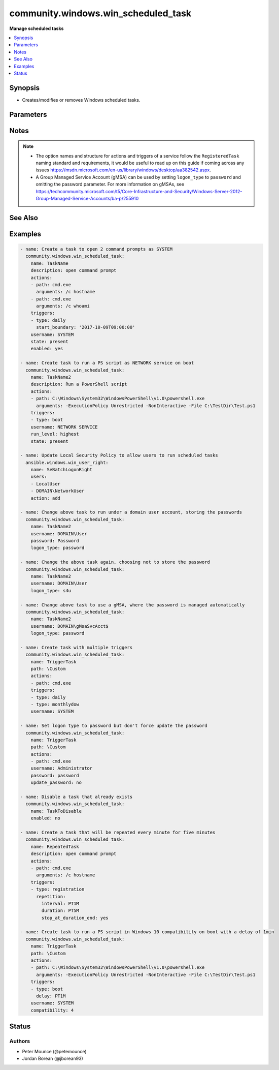 .. _community.windows.win_scheduled_task_module:


************************************
community.windows.win_scheduled_task
************************************

**Manage scheduled tasks**



.. contents::
   :local:
   :depth: 1


Synopsis
--------
- Creates/modifies or removes Windows scheduled tasks.




Parameters
----------

.. raw:: html

    <table  border=0 cellpadding=0 class="documentation-table">
        <tr>
            <th colspan="3">Parameter</th>
            <th>Choices/<font color="blue">Defaults</font></th>
            <th width="100%">Comments</th>
        </tr>
            <tr>
                <td colspan="3">
                    <div class="ansibleOptionAnchor" id="parameter-"></div>
                    <b>actions</b>
                    <a class="ansibleOptionLink" href="#parameter-" title="Permalink to this option"></a>
                    <div style="font-size: small">
                        <span style="color: purple">list</span>
                    </div>
                </td>
                <td>
                </td>
                <td>
                        <div>A list of action to configure for the task.</div>
                        <div>See suboptions for details on how to construct each list entry.</div>
                        <div>When creating a task there MUST be at least one action but when deleting a task this can be a null or an empty list.</div>
                        <div>The ordering of this list is important, the module will ensure the order is kept when modifying the task.</div>
                        <div>This module only supports the <code>ExecAction</code> type but can still delete the older legacy types.</div>
                </td>
            </tr>
                                <tr>
                    <td class="elbow-placeholder"></td>
                <td colspan="2">
                    <div class="ansibleOptionAnchor" id="parameter-"></div>
                    <b>arguments</b>
                    <a class="ansibleOptionLink" href="#parameter-" title="Permalink to this option"></a>
                    <div style="font-size: small">
                        <span style="color: purple">string</span>
                    </div>
                </td>
                <td>
                </td>
                <td>
                        <div>An argument string to supply for the executable.</div>
                </td>
            </tr>
            <tr>
                    <td class="elbow-placeholder"></td>
                <td colspan="2">
                    <div class="ansibleOptionAnchor" id="parameter-"></div>
                    <b>path</b>
                    <a class="ansibleOptionLink" href="#parameter-" title="Permalink to this option"></a>
                    <div style="font-size: small">
                        <span style="color: purple">string</span>
                         / <span style="color: red">required</span>
                    </div>
                </td>
                <td>
                </td>
                <td>
                        <div>The path to the executable for the ExecAction.</div>
                </td>
            </tr>
            <tr>
                    <td class="elbow-placeholder"></td>
                <td colspan="2">
                    <div class="ansibleOptionAnchor" id="parameter-"></div>
                    <b>working_directory</b>
                    <a class="ansibleOptionLink" href="#parameter-" title="Permalink to this option"></a>
                    <div style="font-size: small">
                        <span style="color: purple">string</span>
                    </div>
                </td>
                <td>
                </td>
                <td>
                        <div>The working directory to run the executable from.</div>
                </td>
            </tr>

            <tr>
                <td colspan="3">
                    <div class="ansibleOptionAnchor" id="parameter-"></div>
                    <b>allow_demand_start</b>
                    <a class="ansibleOptionLink" href="#parameter-" title="Permalink to this option"></a>
                    <div style="font-size: small">
                        <span style="color: purple">boolean</span>
                    </div>
                </td>
                <td>
                        <ul style="margin: 0; padding: 0"><b>Choices:</b>
                                    <li>no</li>
                                    <li>yes</li>
                        </ul>
                </td>
                <td>
                        <div>Whether the task can be started by using either the Run command or the Context menu.</div>
                </td>
            </tr>
            <tr>
                <td colspan="3">
                    <div class="ansibleOptionAnchor" id="parameter-"></div>
                    <b>allow_hard_terminate</b>
                    <a class="ansibleOptionLink" href="#parameter-" title="Permalink to this option"></a>
                    <div style="font-size: small">
                        <span style="color: purple">boolean</span>
                    </div>
                </td>
                <td>
                        <ul style="margin: 0; padding: 0"><b>Choices:</b>
                                    <li>no</li>
                                    <li>yes</li>
                        </ul>
                </td>
                <td>
                        <div>Whether the task can be terminated by using TerminateProcess.</div>
                </td>
            </tr>
            <tr>
                <td colspan="3">
                    <div class="ansibleOptionAnchor" id="parameter-"></div>
                    <b>author</b>
                    <a class="ansibleOptionLink" href="#parameter-" title="Permalink to this option"></a>
                    <div style="font-size: small">
                        <span style="color: purple">string</span>
                    </div>
                </td>
                <td>
                </td>
                <td>
                        <div>The author of the task.</div>
                </td>
            </tr>
            <tr>
                <td colspan="3">
                    <div class="ansibleOptionAnchor" id="parameter-"></div>
                    <b>compatibility</b>
                    <a class="ansibleOptionLink" href="#parameter-" title="Permalink to this option"></a>
                    <div style="font-size: small">
                        <span style="color: purple">integer</span>
                    </div>
                </td>
                <td>
                        <ul style="margin: 0; padding: 0"><b>Choices:</b>
                                    <li>0</li>
                                    <li>1</li>
                                    <li>2</li>
                                    <li>3</li>
                                    <li>4</li>
                        </ul>
                </td>
                <td>
                        <div>The integer value with indicates which version of Task Scheduler a task is compatible with.</div>
                        <div><code>0</code> means the task is compatible with the AT command.</div>
                        <div><code>1</code> means the task is compatible with Task Scheduler 1.0(Windows Vista, Windows Server 2008 and older).</div>
                        <div><code>2</code> means the task is compatible with Task Scheduler 2.0(Windows Vista, Windows Server 2008).</div>
                        <div><code>3</code> means the task is compatible with Task Scheduler 2.0(Windows 7, Windows Server 2008 R2).</div>
                        <div><code>4</code> means the task is compatible with Task Scheduler 2.0(Windows 10, Windows Server 2016, Windows Server 2019).</div>
                </td>
            </tr>
            <tr>
                <td colspan="3">
                    <div class="ansibleOptionAnchor" id="parameter-"></div>
                    <b>date</b>
                    <a class="ansibleOptionLink" href="#parameter-" title="Permalink to this option"></a>
                    <div style="font-size: small">
                        <span style="color: purple">string</span>
                    </div>
                </td>
                <td>
                </td>
                <td>
                        <div>The date when the task was registered.</div>
                </td>
            </tr>
            <tr>
                <td colspan="3">
                    <div class="ansibleOptionAnchor" id="parameter-"></div>
                    <b>delete_expired_task_after</b>
                    <a class="ansibleOptionLink" href="#parameter-" title="Permalink to this option"></a>
                    <div style="font-size: small">
                        <span style="color: purple">string</span>
                    </div>
                </td>
                <td>
                </td>
                <td>
                        <div>The amount of time that the Task Scheduler will wait before deleting the task after it expires.</div>
                        <div>A task expires after the end_boundary has been exceeded for all triggers associated with the task.</div>
                        <div>This is in the ISO 8601 Duration format <code>P[n]Y[n]M[n]DT[n]H[n]M[n]S</code>.</div>
                </td>
            </tr>
            <tr>
                <td colspan="3">
                    <div class="ansibleOptionAnchor" id="parameter-"></div>
                    <b>description</b>
                    <a class="ansibleOptionLink" href="#parameter-" title="Permalink to this option"></a>
                    <div style="font-size: small">
                        <span style="color: purple">string</span>
                    </div>
                </td>
                <td>
                </td>
                <td>
                        <div>The description of the task.</div>
                </td>
            </tr>
            <tr>
                <td colspan="3">
                    <div class="ansibleOptionAnchor" id="parameter-"></div>
                    <b>disallow_start_if_on_batteries</b>
                    <a class="ansibleOptionLink" href="#parameter-" title="Permalink to this option"></a>
                    <div style="font-size: small">
                        <span style="color: purple">boolean</span>
                    </div>
                </td>
                <td>
                        <ul style="margin: 0; padding: 0"><b>Choices:</b>
                                    <li>no</li>
                                    <li>yes</li>
                        </ul>
                </td>
                <td>
                        <div>Whether the task will not be started if the computer is running on battery power.</div>
                </td>
            </tr>
            <tr>
                <td colspan="3">
                    <div class="ansibleOptionAnchor" id="parameter-"></div>
                    <b>display_name</b>
                    <a class="ansibleOptionLink" href="#parameter-" title="Permalink to this option"></a>
                    <div style="font-size: small">
                        <span style="color: purple">string</span>
                    </div>
                </td>
                <td>
                </td>
                <td>
                        <div>The name of the user/group that is displayed in the Task Scheduler UI.</div>
                </td>
            </tr>
            <tr>
                <td colspan="3">
                    <div class="ansibleOptionAnchor" id="parameter-"></div>
                    <b>enabled</b>
                    <a class="ansibleOptionLink" href="#parameter-" title="Permalink to this option"></a>
                    <div style="font-size: small">
                        <span style="color: purple">boolean</span>
                    </div>
                </td>
                <td>
                        <ul style="margin: 0; padding: 0"><b>Choices:</b>
                                    <li>no</li>
                                    <li>yes</li>
                        </ul>
                </td>
                <td>
                        <div>Whether the task is enabled, the task can only run when <code>yes</code>.</div>
                </td>
            </tr>
            <tr>
                <td colspan="3">
                    <div class="ansibleOptionAnchor" id="parameter-"></div>
                    <b>execution_time_limit</b>
                    <a class="ansibleOptionLink" href="#parameter-" title="Permalink to this option"></a>
                    <div style="font-size: small">
                        <span style="color: purple">string</span>
                    </div>
                </td>
                <td>
                </td>
                <td>
                        <div>The amount of time allowed to complete the task.</div>
                        <div>When set to `PT0S`, the time limit is infinite.</div>
                        <div>When omitted, the default time limit is 72 hours.</div>
                        <div>This is in the ISO 8601 Duration format <code>P[n]Y[n]M[n]DT[n]H[n]M[n]S</code>.</div>
                </td>
            </tr>
            <tr>
                <td colspan="3">
                    <div class="ansibleOptionAnchor" id="parameter-"></div>
                    <b>group</b>
                    <a class="ansibleOptionLink" href="#parameter-" title="Permalink to this option"></a>
                    <div style="font-size: small">
                        <span style="color: purple">string</span>
                    </div>
                </td>
                <td>
                </td>
                <td>
                        <div>The group that will run the task.</div>
                        <div><code>group</code> and <code>username</code> are exclusive to each other and cannot be set at the same time.</div>
                        <div><code>logon_type</code> can either be not set or equal <code>group</code>.</div>
                </td>
            </tr>
            <tr>
                <td colspan="3">
                    <div class="ansibleOptionAnchor" id="parameter-"></div>
                    <b>hidden</b>
                    <a class="ansibleOptionLink" href="#parameter-" title="Permalink to this option"></a>
                    <div style="font-size: small">
                        <span style="color: purple">boolean</span>
                    </div>
                </td>
                <td>
                        <ul style="margin: 0; padding: 0"><b>Choices:</b>
                                    <li>no</li>
                                    <li>yes</li>
                        </ul>
                </td>
                <td>
                        <div>Whether the task will be hidden in the UI.</div>
                </td>
            </tr>
            <tr>
                <td colspan="3">
                    <div class="ansibleOptionAnchor" id="parameter-"></div>
                    <b>logon_type</b>
                    <a class="ansibleOptionLink" href="#parameter-" title="Permalink to this option"></a>
                    <div style="font-size: small">
                        <span style="color: purple">string</span>
                    </div>
                </td>
                <td>
                        <ul style="margin: 0; padding: 0"><b>Choices:</b>
                                    <li>none</li>
                                    <li>password</li>
                                    <li>s4u</li>
                                    <li>interactive_token</li>
                                    <li>group</li>
                                    <li>service_account</li>
                                    <li>token_or_password</li>
                        </ul>
                </td>
                <td>
                        <div>The logon method that the task will run with.</div>
                        <div><code>password</code> means the password will be stored and the task has access to network resources.</div>
                        <div><code>s4u</code> means the existing token will be used to run the task and no password will be stored with the task. Means no network or encrypted files access.</div>
                        <div><code>interactive_token</code> means the user must already be logged on interactively and will run in an existing interactive session.</div>
                        <div><code>group</code> means that the task will run as a group.</div>
                        <div><code>service_account</code> means that a service account like System, Local Service or Network Service will run the task.</div>
                </td>
            </tr>
            <tr>
                <td colspan="3">
                    <div class="ansibleOptionAnchor" id="parameter-"></div>
                    <b>multiple_instances</b>
                    <a class="ansibleOptionLink" href="#parameter-" title="Permalink to this option"></a>
                    <div style="font-size: small">
                        <span style="color: purple">integer</span>
                    </div>
                </td>
                <td>
                        <ul style="margin: 0; padding: 0"><b>Choices:</b>
                                    <li>0</li>
                                    <li>1</li>
                                    <li>2</li>
                                    <li>3</li>
                        </ul>
                </td>
                <td>
                        <div>An integer that indicates the behaviour when starting a task that is already running.</div>
                        <div><code>0</code> will start a new instance in parallel with existing instances of that task.</div>
                        <div><code>1</code> will wait until other instances of that task to finish running before starting itself.</div>
                        <div><code>2</code> will not start a new instance if another is running.</div>
                        <div><code>3</code> will stop other instances of the task and start the new one.</div>
                </td>
            </tr>
            <tr>
                <td colspan="3">
                    <div class="ansibleOptionAnchor" id="parameter-"></div>
                    <b>name</b>
                    <a class="ansibleOptionLink" href="#parameter-" title="Permalink to this option"></a>
                    <div style="font-size: small">
                        <span style="color: purple">string</span>
                         / <span style="color: red">required</span>
                    </div>
                </td>
                <td>
                </td>
                <td>
                        <div>The name of the scheduled task without the path.</div>
                </td>
            </tr>
            <tr>
                <td colspan="3">
                    <div class="ansibleOptionAnchor" id="parameter-"></div>
                    <b>password</b>
                    <a class="ansibleOptionLink" href="#parameter-" title="Permalink to this option"></a>
                    <div style="font-size: small">
                        <span style="color: purple">string</span>
                    </div>
                </td>
                <td>
                </td>
                <td>
                        <div>The password for the user account to run the scheduled task as.</div>
                        <div>This is required when running a task without the user being logged in, excluding the builtin service accounts and Group Managed Service Accounts (gMSA).</div>
                        <div>If set, will always result in a change unless <code>update_password</code> is set to <code>no</code> and no other changes are required for the service.</div>
                </td>
            </tr>
            <tr>
                <td colspan="3">
                    <div class="ansibleOptionAnchor" id="parameter-"></div>
                    <b>path</b>
                    <a class="ansibleOptionLink" href="#parameter-" title="Permalink to this option"></a>
                    <div style="font-size: small">
                        <span style="color: purple">string</span>
                    </div>
                </td>
                <td>
                        <b>Default:</b><br/><div style="color: blue">"\\"</div>
                </td>
                <td>
                        <div>Task folder in which this task will be stored.</div>
                        <div>Will create the folder when <code>state=present</code> and the folder does not already exist.</div>
                        <div>Will remove the folder when <code>state=absent</code> and there are no tasks left in the folder.</div>
                </td>
            </tr>
            <tr>
                <td colspan="3">
                    <div class="ansibleOptionAnchor" id="parameter-"></div>
                    <b>priority</b>
                    <a class="ansibleOptionLink" href="#parameter-" title="Permalink to this option"></a>
                    <div style="font-size: small">
                        <span style="color: purple">integer</span>
                    </div>
                </td>
                <td>
                </td>
                <td>
                        <div>The priority level (0-10) of the task.</div>
                        <div>When creating a new task the default is <code>7</code>.</div>
                        <div>See <a href='https://msdn.microsoft.com/en-us/library/windows/desktop/aa383512.aspx'>https://msdn.microsoft.com/en-us/library/windows/desktop/aa383512.aspx</a> for details on the priority levels.</div>
                </td>
            </tr>
            <tr>
                <td colspan="3">
                    <div class="ansibleOptionAnchor" id="parameter-"></div>
                    <b>restart_count</b>
                    <a class="ansibleOptionLink" href="#parameter-" title="Permalink to this option"></a>
                    <div style="font-size: small">
                        <span style="color: purple">integer</span>
                    </div>
                </td>
                <td>
                </td>
                <td>
                        <div>The number of times that the Task Scheduler will attempt to restart the task.</div>
                </td>
            </tr>
            <tr>
                <td colspan="3">
                    <div class="ansibleOptionAnchor" id="parameter-"></div>
                    <b>restart_interval</b>
                    <a class="ansibleOptionLink" href="#parameter-" title="Permalink to this option"></a>
                    <div style="font-size: small">
                        <span style="color: purple">string</span>
                    </div>
                </td>
                <td>
                </td>
                <td>
                        <div>How long the Task Scheduler will attempt to restart the task.</div>
                        <div>If this is set then <code>restart_count</code> must also be set.</div>
                        <div>The maximum allowed time is 31 days.</div>
                        <div>The minimum allowed time is 1 minute.</div>
                        <div>This is in the ISO 8601 Duration format <code>P[n]Y[n]M[n]DT[n]H[n]M[n]S</code>.</div>
                </td>
            </tr>
            <tr>
                <td colspan="3">
                    <div class="ansibleOptionAnchor" id="parameter-"></div>
                    <b>run_level</b>
                    <a class="ansibleOptionLink" href="#parameter-" title="Permalink to this option"></a>
                    <div style="font-size: small">
                        <span style="color: purple">string</span>
                    </div>
                </td>
                <td>
                        <ul style="margin: 0; padding: 0"><b>Choices:</b>
                                    <li>limited</li>
                                    <li>highest</li>
                        </ul>
                </td>
                <td>
                        <div>The level of user rights used to run the task.</div>
                        <div>If not specified the task will be created with limited rights.</div>
                        <div style="font-size: small; color: darkgreen"><br/>aliases: runlevel</div>
                </td>
            </tr>
            <tr>
                <td colspan="3">
                    <div class="ansibleOptionAnchor" id="parameter-"></div>
                    <b>run_only_if_idle</b>
                    <a class="ansibleOptionLink" href="#parameter-" title="Permalink to this option"></a>
                    <div style="font-size: small">
                        <span style="color: purple">boolean</span>
                    </div>
                </td>
                <td>
                        <ul style="margin: 0; padding: 0"><b>Choices:</b>
                                    <li>no</li>
                                    <li>yes</li>
                        </ul>
                </td>
                <td>
                        <div>Whether the task will run the task only if the computer is in an idle state.</div>
                </td>
            </tr>
            <tr>
                <td colspan="3">
                    <div class="ansibleOptionAnchor" id="parameter-"></div>
                    <b>run_only_if_network_available</b>
                    <a class="ansibleOptionLink" href="#parameter-" title="Permalink to this option"></a>
                    <div style="font-size: small">
                        <span style="color: purple">boolean</span>
                    </div>
                </td>
                <td>
                        <ul style="margin: 0; padding: 0"><b>Choices:</b>
                                    <li>no</li>
                                    <li>yes</li>
                        </ul>
                </td>
                <td>
                        <div>Whether the task will run only when a network is available.</div>
                </td>
            </tr>
            <tr>
                <td colspan="3">
                    <div class="ansibleOptionAnchor" id="parameter-"></div>
                    <b>source</b>
                    <a class="ansibleOptionLink" href="#parameter-" title="Permalink to this option"></a>
                    <div style="font-size: small">
                        <span style="color: purple">string</span>
                    </div>
                </td>
                <td>
                </td>
                <td>
                        <div>The source of the task.</div>
                </td>
            </tr>
            <tr>
                <td colspan="3">
                    <div class="ansibleOptionAnchor" id="parameter-"></div>
                    <b>start_when_available</b>
                    <a class="ansibleOptionLink" href="#parameter-" title="Permalink to this option"></a>
                    <div style="font-size: small">
                        <span style="color: purple">boolean</span>
                    </div>
                </td>
                <td>
                        <ul style="margin: 0; padding: 0"><b>Choices:</b>
                                    <li>no</li>
                                    <li>yes</li>
                        </ul>
                </td>
                <td>
                        <div>Whether the task can start at any time after its scheduled time has passed.</div>
                </td>
            </tr>
            <tr>
                <td colspan="3">
                    <div class="ansibleOptionAnchor" id="parameter-"></div>
                    <b>state</b>
                    <a class="ansibleOptionLink" href="#parameter-" title="Permalink to this option"></a>
                    <div style="font-size: small">
                        <span style="color: purple">string</span>
                    </div>
                </td>
                <td>
                        <ul style="margin: 0; padding: 0"><b>Choices:</b>
                                    <li>absent</li>
                                    <li><div style="color: blue"><b>present</b>&nbsp;&larr;</div></li>
                        </ul>
                </td>
                <td>
                        <div>When <code>state=present</code> will ensure the task exists.</div>
                        <div>When <code>state=absent</code> will ensure the task does not exist.</div>
                </td>
            </tr>
            <tr>
                <td colspan="3">
                    <div class="ansibleOptionAnchor" id="parameter-"></div>
                    <b>stop_if_going_on_batteries</b>
                    <a class="ansibleOptionLink" href="#parameter-" title="Permalink to this option"></a>
                    <div style="font-size: small">
                        <span style="color: purple">boolean</span>
                    </div>
                </td>
                <td>
                        <ul style="margin: 0; padding: 0"><b>Choices:</b>
                                    <li>no</li>
                                    <li>yes</li>
                        </ul>
                </td>
                <td>
                        <div>Whether the task will be stopped if the computer begins to run on battery power.</div>
                </td>
            </tr>
            <tr>
                <td colspan="3">
                    <div class="ansibleOptionAnchor" id="parameter-"></div>
                    <b>triggers</b>
                    <a class="ansibleOptionLink" href="#parameter-" title="Permalink to this option"></a>
                    <div style="font-size: small">
                        <span style="color: purple">list</span>
                    </div>
                </td>
                <td>
                </td>
                <td>
                        <div>A list of triggers to configure for the task.</div>
                        <div>See suboptions for details on how to construct each list entry.</div>
                        <div>The ordering of this list is important, the module will ensure the order is kept when modifying the task.</div>
                        <div>There are multiple types of triggers, see <a href='https://msdn.microsoft.com/en-us/library/windows/desktop/aa383868.aspx'>https://msdn.microsoft.com/en-us/library/windows/desktop/aa383868.aspx</a> for a list of trigger types and their options.</div>
                        <div>The suboption options listed below are not required for all trigger types, read the description for more details.</div>
                </td>
            </tr>
                                <tr>
                    <td class="elbow-placeholder"></td>
                <td colspan="2">
                    <div class="ansibleOptionAnchor" id="parameter-"></div>
                    <b>days_of_month</b>
                    <a class="ansibleOptionLink" href="#parameter-" title="Permalink to this option"></a>
                    <div style="font-size: small">
                        <span style="color: purple">string</span>
                    </div>
                </td>
                <td>
                </td>
                <td>
                        <div>The days of the month from 1 to 31 for the triggers.</div>
                        <div>If you wish to set the trigger for the last day of any month use <code>run_on_last_day_of_month</code>.</div>
                        <div>Can be a list or comma separated string of day numbers.</div>
                        <div>Required when <code>type=monthly</code>.</div>
                </td>
            </tr>
            <tr>
                    <td class="elbow-placeholder"></td>
                <td colspan="2">
                    <div class="ansibleOptionAnchor" id="parameter-"></div>
                    <b>days_of_week</b>
                    <a class="ansibleOptionLink" href="#parameter-" title="Permalink to this option"></a>
                    <div style="font-size: small">
                        <span style="color: purple">string</span>
                    </div>
                </td>
                <td>
                </td>
                <td>
                        <div>The days of the week for the trigger.</div>
                        <div>Can be a list or comma separated string of full day names e.g. monday instead of mon.</div>
                        <div>Required when <code>type</code> is <code>weekly</code>.</div>
                        <div>Optional when <code>type=monthlydow</code>.</div>
                </td>
            </tr>
            <tr>
                    <td class="elbow-placeholder"></td>
                <td colspan="2">
                    <div class="ansibleOptionAnchor" id="parameter-"></div>
                    <b>delay</b>
                    <a class="ansibleOptionLink" href="#parameter-" title="Permalink to this option"></a>
                    <div style="font-size: small">
                        <span style="color: purple">string</span>
                    </div>
                </td>
                <td>
                </td>
                <td>
                        <div>The time to delay the task from running once the trigger has been fired.</div>
                        <div>Optional when <code>type</code> is <code>boot</code>, <code>event</code>, <code>logon</code>, <code>registration</code>, <code>session_state_change</code>.</div>
                        <div>Is in the ISO 8601 Duration format <code>P[n]Y[n]M[n]DT[n]H[n]M[n]S</code>.</div>
                </td>
            </tr>
            <tr>
                    <td class="elbow-placeholder"></td>
                <td colspan="2">
                    <div class="ansibleOptionAnchor" id="parameter-"></div>
                    <b>enabled</b>
                    <a class="ansibleOptionLink" href="#parameter-" title="Permalink to this option"></a>
                    <div style="font-size: small">
                        <span style="color: purple">boolean</span>
                    </div>
                </td>
                <td>
                        <ul style="margin: 0; padding: 0"><b>Choices:</b>
                                    <li>no</li>
                                    <li>yes</li>
                        </ul>
                </td>
                <td>
                        <div>Whether to set the trigger to enabled or disabled</div>
                        <div>Used in all trigger types.</div>
                </td>
            </tr>
            <tr>
                    <td class="elbow-placeholder"></td>
                <td colspan="2">
                    <div class="ansibleOptionAnchor" id="parameter-"></div>
                    <b>end_boundary</b>
                    <a class="ansibleOptionLink" href="#parameter-" title="Permalink to this option"></a>
                    <div style="font-size: small">
                        <span style="color: purple">string</span>
                    </div>
                </td>
                <td>
                </td>
                <td>
                        <div>The end time for when the trigger is deactivated.</div>
                        <div>This is in ISO 8601 DateTime format <code>YYYY-MM-DDThh:mm:ss</code>.</div>
                </td>
            </tr>
            <tr>
                    <td class="elbow-placeholder"></td>
                <td colspan="2">
                    <div class="ansibleOptionAnchor" id="parameter-"></div>
                    <b>execution_time_limit</b>
                    <a class="ansibleOptionLink" href="#parameter-" title="Permalink to this option"></a>
                    <div style="font-size: small">
                        <span style="color: purple">string</span>
                    </div>
                </td>
                <td>
                </td>
                <td>
                        <div>The maximum amount of time that the task is allowed to run for.</div>
                        <div>Optional for all the trigger types.</div>
                        <div>Is in the ISO 8601 Duration format <code>P[n]Y[n]M[n]DT[n]H[n]M[n]S</code>.</div>
                </td>
            </tr>
            <tr>
                    <td class="elbow-placeholder"></td>
                <td colspan="2">
                    <div class="ansibleOptionAnchor" id="parameter-"></div>
                    <b>months_of_year</b>
                    <a class="ansibleOptionLink" href="#parameter-" title="Permalink to this option"></a>
                    <div style="font-size: small">
                        <span style="color: purple">string</span>
                    </div>
                </td>
                <td>
                </td>
                <td>
                        <div>The months of the year for the trigger.</div>
                        <div>Can be a list or comma separated string of full month names e.g. march instead of mar.</div>
                        <div>Optional when <code>type</code> is <code>monthlydow</code>, <code>monthly</code>.</div>
                </td>
            </tr>
            <tr>
                    <td class="elbow-placeholder"></td>
                <td colspan="2">
                    <div class="ansibleOptionAnchor" id="parameter-"></div>
                    <b>random_delay</b>
                    <a class="ansibleOptionLink" href="#parameter-" title="Permalink to this option"></a>
                    <div style="font-size: small">
                        <span style="color: purple">string</span>
                    </div>
                </td>
                <td>
                </td>
                <td>
                        <div>The delay time that is randomly added to the start time of the trigger.</div>
                        <div>Optional when <code>type</code> is <code>daily</code>, <code>monthlydow</code>, <code>monthly</code>, <code>time</code>, <code>weekly</code>.</div>
                        <div>Is in the ISO 8601 Duration format <code>P[n]Y[n]M[n]DT[n]H[n]M[n]S</code>.</div>
                </td>
            </tr>
            <tr>
                    <td class="elbow-placeholder"></td>
                <td colspan="2">
                    <div class="ansibleOptionAnchor" id="parameter-"></div>
                    <b>repetition</b>
                    <a class="ansibleOptionLink" href="#parameter-" title="Permalink to this option"></a>
                    <div style="font-size: small">
                        <span style="color: purple">-</span>
                    </div>
                </td>
                <td>
                </td>
                <td>
                        <div>Allows you to define the repetition action of the trigger that defines how often the task is run and how long the repetition pattern is repeated after the task is started.</div>
                        <div>It takes in the following keys, <code>duration</code>, <code>interval</code>, <code>stop_at_duration_end</code></div>
                </td>
            </tr>
                                <tr>
                    <td class="elbow-placeholder"></td>
                    <td class="elbow-placeholder"></td>
                <td colspan="1">
                    <div class="ansibleOptionAnchor" id="parameter-"></div>
                    <b>duration</b>
                    <a class="ansibleOptionLink" href="#parameter-" title="Permalink to this option"></a>
                    <div style="font-size: small">
                        <span style="color: purple">string</span>
                    </div>
                </td>
                <td>
                </td>
                <td>
                        <div>Defines how long the pattern is repeated.</div>
                        <div>The value is in the ISO 8601 Duration format <code>P[n]Y[n]M[n]DT[n]H[n]M[n]S</code>.</div>
                        <div>By default this is not set which means it will repeat indefinitely.</div>
                </td>
            </tr>
            <tr>
                    <td class="elbow-placeholder"></td>
                    <td class="elbow-placeholder"></td>
                <td colspan="1">
                    <div class="ansibleOptionAnchor" id="parameter-"></div>
                    <b>interval</b>
                    <a class="ansibleOptionLink" href="#parameter-" title="Permalink to this option"></a>
                    <div style="font-size: small">
                        <span style="color: purple">string</span>
                    </div>
                </td>
                <td>
                </td>
                <td>
                        <div>The amount of time between each restart of the task.</div>
                        <div>The value is written in the ISO 8601 Duration format <code>P[n]Y[n]M[n]DT[n]H[n]M[n]S</code>.</div>
                </td>
            </tr>
            <tr>
                    <td class="elbow-placeholder"></td>
                    <td class="elbow-placeholder"></td>
                <td colspan="1">
                    <div class="ansibleOptionAnchor" id="parameter-"></div>
                    <b>stop_at_duration_end</b>
                    <a class="ansibleOptionLink" href="#parameter-" title="Permalink to this option"></a>
                    <div style="font-size: small">
                        <span style="color: purple">boolean</span>
                    </div>
                </td>
                <td>
                        <ul style="margin: 0; padding: 0"><b>Choices:</b>
                                    <li>no</li>
                                    <li>yes</li>
                        </ul>
                </td>
                <td>
                        <div>Whether a running instance of the task is stopped at the end of the repetition pattern.</div>
                </td>
            </tr>

            <tr>
                    <td class="elbow-placeholder"></td>
                <td colspan="2">
                    <div class="ansibleOptionAnchor" id="parameter-"></div>
                    <b>run_on_last_day_of_month</b>
                    <a class="ansibleOptionLink" href="#parameter-" title="Permalink to this option"></a>
                    <div style="font-size: small">
                        <span style="color: purple">boolean</span>
                    </div>
                </td>
                <td>
                        <ul style="margin: 0; padding: 0"><b>Choices:</b>
                                    <li>no</li>
                                    <li>yes</li>
                        </ul>
                </td>
                <td>
                        <div>Boolean value that sets whether the task runs on the last day of the month.</div>
                        <div>Optional when <code>type</code> is <code>monthly</code>.</div>
                </td>
            </tr>
            <tr>
                    <td class="elbow-placeholder"></td>
                <td colspan="2">
                    <div class="ansibleOptionAnchor" id="parameter-"></div>
                    <b>run_on_last_week_of_month</b>
                    <a class="ansibleOptionLink" href="#parameter-" title="Permalink to this option"></a>
                    <div style="font-size: small">
                        <span style="color: purple">boolean</span>
                    </div>
                </td>
                <td>
                        <ul style="margin: 0; padding: 0"><b>Choices:</b>
                                    <li>no</li>
                                    <li>yes</li>
                        </ul>
                </td>
                <td>
                        <div>Boolean value that sets whether the task runs on the last week of the month.</div>
                        <div>Optional when <code>type</code> is <code>monthlydow</code>.</div>
                </td>
            </tr>
            <tr>
                    <td class="elbow-placeholder"></td>
                <td colspan="2">
                    <div class="ansibleOptionAnchor" id="parameter-"></div>
                    <b>start_boundary</b>
                    <a class="ansibleOptionLink" href="#parameter-" title="Permalink to this option"></a>
                    <div style="font-size: small">
                        <span style="color: purple">string</span>
                    </div>
                </td>
                <td>
                </td>
                <td>
                        <div>The start time for the task, even if the trigger meets the other start criteria, it won&#x27;t start until this time is met.</div>
                        <div>If you wish to run a task at 9am on a day you still need to specify the date on which the trigger is activated, you can set any date even ones in the past.</div>
                        <div>Required when <code>type</code> is <code>daily</code>, <code>monthlydow</code>, <code>monthly</code>, <code>time</code>, <code>weekly</code>.</div>
                        <div>Optional for the rest of the trigger types.</div>
                        <div>This is in ISO 8601 DateTime format <code>YYYY-MM-DDThh:mm:ss</code>.</div>
                </td>
            </tr>
            <tr>
                    <td class="elbow-placeholder"></td>
                <td colspan="2">
                    <div class="ansibleOptionAnchor" id="parameter-"></div>
                    <b>state_change</b>
                    <a class="ansibleOptionLink" href="#parameter-" title="Permalink to this option"></a>
                    <div style="font-size: small">
                        <span style="color: purple">string</span>
                    </div>
                    <div style="font-style: italic; font-size: small; color: darkgreen">added in 1.6.0</div>
                </td>
                <td>
                        <ul style="margin: 0; padding: 0"><b>Choices:</b>
                                    <li>console_connect</li>
                                    <li>console_disconnect</li>
                                    <li>remote_connect</li>
                                    <li>remote_disconnect</li>
                                    <li>session_lock</li>
                                    <li>session_unlock</li>
                        </ul>
                </td>
                <td>
                        <div>Allows you to define the kind of Terminal Server session change that triggers a task.</div>
                        <div>Optional when <code>type=session_state_change</code></div>
                </td>
            </tr>
            <tr>
                    <td class="elbow-placeholder"></td>
                <td colspan="2">
                    <div class="ansibleOptionAnchor" id="parameter-"></div>
                    <b>subscription</b>
                    <a class="ansibleOptionLink" href="#parameter-" title="Permalink to this option"></a>
                    <div style="font-size: small">
                        <span style="color: purple">string</span>
                    </div>
                </td>
                <td>
                </td>
                <td>
                        <div>Only used and is required for <code>type=event</code>.</div>
                        <div>The XML query string that identifies the event that fires the trigger.</div>
                </td>
            </tr>
            <tr>
                    <td class="elbow-placeholder"></td>
                <td colspan="2">
                    <div class="ansibleOptionAnchor" id="parameter-"></div>
                    <b>type</b>
                    <a class="ansibleOptionLink" href="#parameter-" title="Permalink to this option"></a>
                    <div style="font-size: small">
                        <span style="color: purple">string</span>
                         / <span style="color: red">required</span>
                    </div>
                </td>
                <td>
                        <ul style="margin: 0; padding: 0"><b>Choices:</b>
                                    <li>boot</li>
                                    <li>daily</li>
                                    <li>event</li>
                                    <li>idle</li>
                                    <li>logon</li>
                                    <li>monthlydow</li>
                                    <li>monthly</li>
                                    <li>registration</li>
                                    <li>time</li>
                                    <li>weekly</li>
                                    <li>session_state_change</li>
                        </ul>
                </td>
                <td>
                        <div>The trigger type, this value controls what below options are required.</div>
                </td>
            </tr>
            <tr>
                    <td class="elbow-placeholder"></td>
                <td colspan="2">
                    <div class="ansibleOptionAnchor" id="parameter-"></div>
                    <b>user_id</b>
                    <a class="ansibleOptionLink" href="#parameter-" title="Permalink to this option"></a>
                    <div style="font-size: small">
                        <span style="color: purple">string</span>
                    </div>
                </td>
                <td>
                </td>
                <td>
                        <div>The username that the trigger will target.</div>
                        <div>Optional when <code>type</code> is <code>logon</code>, <code>session_state_change</code>.</div>
                        <div>Can be the username or SID of a user.</div>
                        <div>When <code>type=logon</code> and you want the trigger to fire when a user in a group logs on, leave this as null and set <code>group</code> to the group you wish to trigger.</div>
                </td>
            </tr>
            <tr>
                    <td class="elbow-placeholder"></td>
                <td colspan="2">
                    <div class="ansibleOptionAnchor" id="parameter-"></div>
                    <b>weeks_interval</b>
                    <a class="ansibleOptionLink" href="#parameter-" title="Permalink to this option"></a>
                    <div style="font-size: small">
                        <span style="color: purple">integer</span>
                    </div>
                </td>
                <td>
                </td>
                <td>
                        <div>The interval of weeks to run on, e.g. <code>1</code> means every week while <code>2</code> means every other week.</div>
                        <div>Optional when <code>type=weekly</code>.</div>
                </td>
            </tr>
            <tr>
                    <td class="elbow-placeholder"></td>
                <td colspan="2">
                    <div class="ansibleOptionAnchor" id="parameter-"></div>
                    <b>weeks_of_month</b>
                    <a class="ansibleOptionLink" href="#parameter-" title="Permalink to this option"></a>
                    <div style="font-size: small">
                        <span style="color: purple">string</span>
                    </div>
                </td>
                <td>
                </td>
                <td>
                        <div>The weeks of the month for the trigger.</div>
                        <div>Can be a list or comma separated string of the numbers 1 to 4 representing the first to 4th week of the month.</div>
                        <div>Optional when <code>type=monthlydow</code>.</div>
                </td>
            </tr>

            <tr>
                <td colspan="3">
                    <div class="ansibleOptionAnchor" id="parameter-"></div>
                    <b>update_password</b>
                    <a class="ansibleOptionLink" href="#parameter-" title="Permalink to this option"></a>
                    <div style="font-size: small">
                        <span style="color: purple">boolean</span>
                    </div>
                </td>
                <td>
                        <ul style="margin: 0; padding: 0"><b>Choices:</b>
                                    <li>no</li>
                                    <li><div style="color: blue"><b>yes</b>&nbsp;&larr;</div></li>
                        </ul>
                </td>
                <td>
                        <div>Whether to update the password even when not other changes have occurred.</div>
                        <div>When <code>yes</code> will always result in a change when executing the module.</div>
                </td>
            </tr>
            <tr>
                <td colspan="3">
                    <div class="ansibleOptionAnchor" id="parameter-"></div>
                    <b>username</b>
                    <a class="ansibleOptionLink" href="#parameter-" title="Permalink to this option"></a>
                    <div style="font-size: small">
                        <span style="color: purple">string</span>
                    </div>
                </td>
                <td>
                </td>
                <td>
                        <div>The user to run the scheduled task as.</div>
                        <div>Will default to the current user under an interactive token if not specified during creation.</div>
                        <div>The user account specified must have the <code>SeBatchLogonRight</code> logon right which can be added with <span class='module'>ansible.windows.win_user_right</span>.</div>
                        <div style="font-size: small; color: darkgreen"><br/>aliases: user</div>
                </td>
            </tr>
            <tr>
                <td colspan="3">
                    <div class="ansibleOptionAnchor" id="parameter-"></div>
                    <b>version</b>
                    <a class="ansibleOptionLink" href="#parameter-" title="Permalink to this option"></a>
                    <div style="font-size: small">
                        <span style="color: purple">string</span>
                    </div>
                </td>
                <td>
                </td>
                <td>
                        <div>The version number of the task.</div>
                </td>
            </tr>
            <tr>
                <td colspan="3">
                    <div class="ansibleOptionAnchor" id="parameter-"></div>
                    <b>wake_to_run</b>
                    <a class="ansibleOptionLink" href="#parameter-" title="Permalink to this option"></a>
                    <div style="font-size: small">
                        <span style="color: purple">boolean</span>
                    </div>
                </td>
                <td>
                        <ul style="margin: 0; padding: 0"><b>Choices:</b>
                                    <li>no</li>
                                    <li>yes</li>
                        </ul>
                </td>
                <td>
                        <div>Whether the task will wake the computer when it is time to run the task.</div>
                </td>
            </tr>
    </table>
    <br/>


Notes
-----

.. note::
   - The option names and structure for actions and triggers of a service follow the ``RegisteredTask`` naming standard and requirements, it would be useful to read up on this guide if coming across any issues https://msdn.microsoft.com/en-us/library/windows/desktop/aa382542.aspx.
   - A Group Managed Service Account (gMSA) can be used by setting ``logon_type`` to ``password`` and omitting the password parameter. For more information on gMSAs, see https://techcommunity.microsoft.com/t5/Core-Infrastructure-and-Security/Windows-Server-2012-Group-Managed-Service-Accounts/ba-p/255910


See Also
--------

.. seealso::

   :ref:`community.windows.win_scheduled_task_stat_module`
      The official documentation on the **community.windows.win_scheduled_task_stat** module.
   :ref:`ansible.windows.win_user_right_module`
      The official documentation on the **ansible.windows.win_user_right** module.


Examples
--------

.. code-block:: yaml

    - name: Create a task to open 2 command prompts as SYSTEM
      community.windows.win_scheduled_task:
        name: TaskName
        description: open command prompt
        actions:
        - path: cmd.exe
          arguments: /c hostname
        - path: cmd.exe
          arguments: /c whoami
        triggers:
        - type: daily
          start_boundary: '2017-10-09T09:00:00'
        username: SYSTEM
        state: present
        enabled: yes

    - name: Create task to run a PS script as NETWORK service on boot
      community.windows.win_scheduled_task:
        name: TaskName2
        description: Run a PowerShell script
        actions:
        - path: C:\Windows\System32\WindowsPowerShell\v1.0\powershell.exe
          arguments: -ExecutionPolicy Unrestricted -NonInteractive -File C:\TestDir\Test.ps1
        triggers:
        - type: boot
        username: NETWORK SERVICE
        run_level: highest
        state: present

    - name: Update Local Security Policy to allow users to run scheduled tasks
      ansible.windows.win_user_right:
        name: SeBatchLogonRight
        users:
        - LocalUser
        - DOMAIN\NetworkUser
        action: add

    - name: Change above task to run under a domain user account, storing the passwords
      community.windows.win_scheduled_task:
        name: TaskName2
        username: DOMAIN\User
        password: Password
        logon_type: password

    - name: Change the above task again, choosing not to store the password
      community.windows.win_scheduled_task:
        name: TaskName2
        username: DOMAIN\User
        logon_type: s4u

    - name: Change above task to use a gMSA, where the password is managed automatically
      community.windows.win_scheduled_task:
        name: TaskName2
        username: DOMAIN\gMsaSvcAcct$
        logon_type: password

    - name: Create task with multiple triggers
      community.windows.win_scheduled_task:
        name: TriggerTask
        path: \Custom
        actions:
        - path: cmd.exe
        triggers:
        - type: daily
        - type: monthlydow
        username: SYSTEM

    - name: Set logon type to password but don't force update the password
      community.windows.win_scheduled_task:
        name: TriggerTask
        path: \Custom
        actions:
        - path: cmd.exe
        username: Administrator
        password: password
        update_password: no

    - name: Disable a task that already exists
      community.windows.win_scheduled_task:
        name: TaskToDisable
        enabled: no

    - name: Create a task that will be repeated every minute for five minutes
      community.windows.win_scheduled_task:
        name: RepeatedTask
        description: open command prompt
        actions:
        - path: cmd.exe
          arguments: /c hostname
        triggers:
        - type: registration
          repetition:
            interval: PT1M
            duration: PT5M
            stop_at_duration_end: yes

    - name: Create task to run a PS script in Windows 10 compatibility on boot with a delay of 1min
      community.windows.win_scheduled_task:
        name: TriggerTask
        path: \Custom
        actions:
        - path: C:\Windows\System32\WindowsPowerShell\v1.0\powershell.exe
          arguments: -ExecutionPolicy Unrestricted -NonInteractive -File C:\TestDir\Test.ps1
        triggers:
        - type: boot
          delay: PT1M
        username: SYSTEM
        compatibility: 4




Status
------


Authors
~~~~~~~

- Peter Mounce (@petemounce)
- Jordan Borean (@jborean93)
